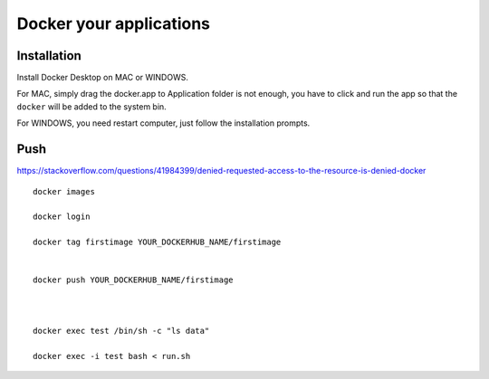 Docker your applications
=========================




Installation
^^^^^^^^^^^^

Install Docker Desktop on MAC or WINDOWS. 

For MAC, simply drag the docker.app to Application folder is not enough, you have to click and run the app so that the ``docker`` will be added to the system bin.

For WINDOWS, you need restart computer, just follow the installation prompts.


Push
^^^^^^



https://stackoverflow.com/questions/41984399/denied-requested-access-to-the-resource-is-denied-docker


::
	
	docker images

	docker login

	docker tag firstimage YOUR_DOCKERHUB_NAME/firstimage


	docker push YOUR_DOCKERHUB_NAME/firstimage



	docker exec test /bin/sh -c "ls data"

	docker exec -i test bash < run.sh

